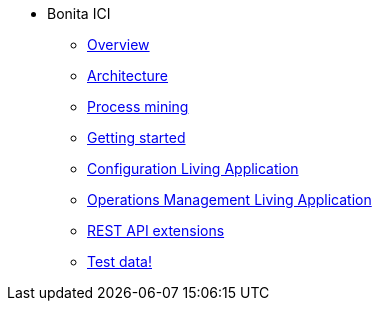 * Bonita ICI
** xref:overview.adoc[Overview]
** xref:architecture.adoc[Architecture]
** xref:process-mining.adoc[Process mining]
** xref:getting-started.adoc[Getting started]
** xref:configure.adoc[Configuration Living Application]
** xref:monitoring.adoc[Operations Management Living Application]
** xref:rest-extensions.adoc[REST API extensions]
** xref:test-data.adoc[Test data!]
